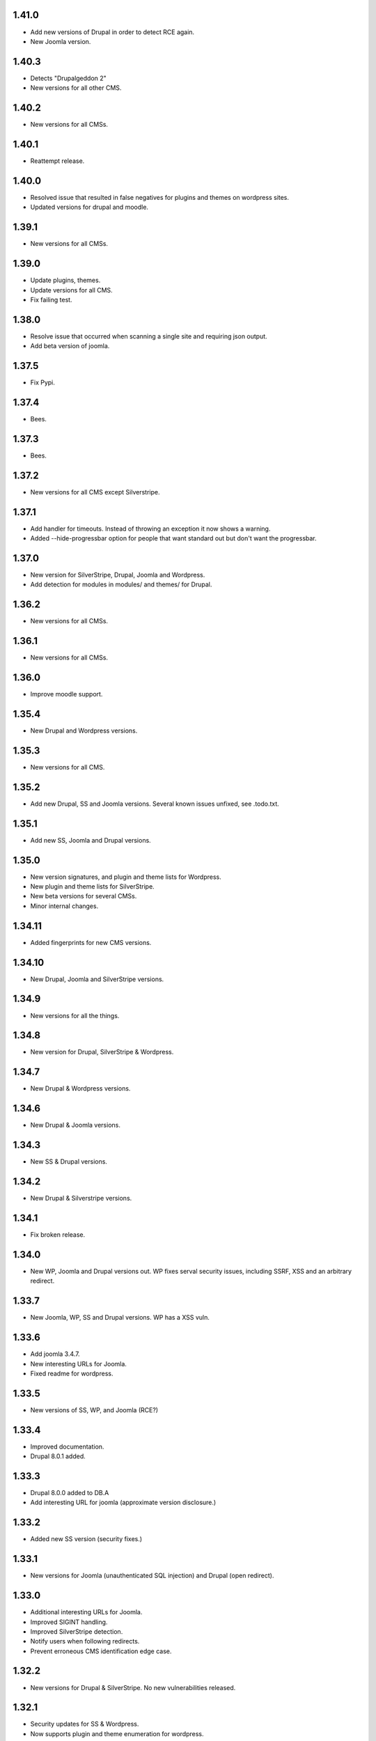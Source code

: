 1.41.0
======

* Add new versions of Drupal in order to detect RCE again.
* New Joomla version.

1.40.3
======

* Detects "Drupalgeddon 2"
* New versions for all other CMS.

1.40.2
======

* New versions for all CMSs.

1.40.1
======

* Reattempt release.

1.40.0
======

* Resolved issue that resulted in false negatives for plugins and themes on wordpress sites.
* Updated versions for drupal and moodle.

1.39.1
======

* New versions for all CMSs.

1.39.0
======

* Update plugins, themes.
* Update versions for all CMS.
* Fix failing test.

1.38.0
======

* Resolve issue that occurred when scanning a single site and requiring json output.
* Add beta version of joomla.

1.37.5
======

* Fix Pypi.

1.37.4
======

* Bees.

1.37.3
======

* Bees.

1.37.2
======

* New versions for all CMS except Silverstripe.

1.37.1
======

* Add handler for timeouts. Instead of throwing an exception it now shows a warning.
* Added --hide-progressbar option for people that want standard out but don't want the progressbar.

1.37.0
======

* New version for SilverStripe, Drupal, Joomla and Wordpress.
* Add detection for modules in modules/ and themes/ for Drupal.

1.36.2
======

* New versions for all CMSs.

1.36.1
======

* New versions for all CMSs.

1.36.0
======

* Improve moodle support.

1.35.4
======

* New Drupal and Wordpress versions.

1.35.3
======

* New versions for all CMS.

1.35.2
======

* Add new Drupal, SS and Joomla versions. Several known issues unfixed, see .todo.txt.

1.35.1
======

* Add new SS, Joomla and Drupal versions.

1.35.0
======

* New version signatures, and plugin and theme lists for Wordpress.
* New plugin and theme lists for SilverStripe.
* New beta versions for several CMSs.
* Minor internal changes.

1.34.11
=======

* Added fingerprints for new CMS versions.

1.34.10
=======

* New Drupal, Joomla and SilverStripe versions.

1.34.9
======

* New versions for all the things.

1.34.8
======

* New version for Drupal, SilverStripe & Wordpress.

1.34.7
======

* New Drupal & Wordpress versions.

1.34.6
======

* New Drupal & Joomla versions.

1.34.3
======

* New SS & Drupal versions.

1.34.2
======

* New Drupal & Silverstripe versions.

1.34.1
======

* Fix broken release.

1.34.0
======

* New WP, Joomla and Drupal versions out. WP fixes serval security issues, including SSRF, XSS and an arbitrary redirect.

1.33.7
======

* New Joomla, WP, SS and Drupal versions. WP has a XSS vuln.

1.33.6
======

* Add joomla 3.4.7.
* New interesting URLs for Joomla.
* Fixed readme for wordpress.

1.33.5
======

* New versions of SS, WP, and Joomla (RCE?)

1.33.4
======

* Improved documentation.
* Drupal 8.0.1 added.

1.33.3
======

* Drupal 8.0.0 added to DB.A
* Add interesting URL for joomla (approximate version disclosure.)

1.33.2
======

* Added new SS version (security fixes.)

1.33.1
======

* New versions for Joomla (unauthenticated SQL injection) and Drupal (open redirect).

1.33.0
======

* Additional interesting URLs for Joomla.
* Improved SIGINT handling.
* Improved SilverStripe detection.
* Notify users when following redirects.
* Prevent erroneous CMS identification edge case.

1.32.2
======

* New versions for Drupal & SilverStripe. No new vulnerabilities released.

1.32.1
======

* Security updates for SS & Wordpress.
* Now supports plugin and theme enumeration for wordpress.
* Removed async capabilities.

1.32.0
======

* New CMS versions (Joomla and Silverstripe)
* Resolve issue in Kali.
* Implement async scanning functionality. This coexists with synchronous scanning code and will likely be removed unless performance increases are substantial.

1.32.0-rc8
==========

* New Joomla and SS versions.
* Async mode in beta.

1.31.0
======

* Added --resume flag. Allows the resuming of long-running scans.
* New Wordpress and Drupal versions added to scanner. Drupal's is a security release.

1.30.0
======

* Add wordpress support (version enumeration only.)
* Improve cms identification.
* Improve mass-scanning.
* Add capacity to add custom host headers.
* Improve documentation.

1.29.0
======

* CMS identification functionality. This enables droopescan to automatically detect CMS.
* Prototype implementation for Joomla version detection.
* New Joomla versions (security fixes.)
* General output improvements.

1.28.0
======

* Update Drupal, new versions: 6.36 & 7.38 (Security fixes)

1.28.0-rc1
==========

* Internal improvements.

1.27.0
======

* UI improvements.
* Add support for relative paths for -U.
* Add fingerprints for SS 3.1.13 & 3.0.14.
* Version detection improvements.

1.27.0-beta
===========

* Version detection improvement.
* Accept relative paths in -U.
* Internal improvements.

1.26.1
======

* Bug fix for Kali.

1.26.0
======

* Update Drupal and SilverStripe. No security updates.
* Improve version detection.
* Added notice for legacy requests library (for Kali users.)

1.25.0
======

* Bug fix.


